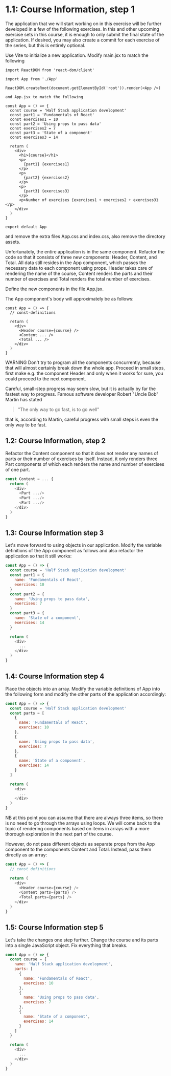 * 1.1: Course Information, step 1

The application that we will start working on in this exercise will
be further developed in a few of the following exercises.
In this and other upcoming exercise sets in this course, it is enough
to only submit the final state of the application. If desired, you may
also create a commit for each exercise of the series, but this
is entirely optional.

Use Vite to initialize a new application.
Modify main.jsx to match the following

#+begin_src javascript:
import ReactDOM from 'react-dom/client'

import App from './App'

ReactDOM.createRoot(document.getElementById('root')).render(<App />)

and App.jsx to match the following

const App = () => {
  const course = 'Half Stack application development'
  const part1 = 'Fundamentals of React'
  const exercises1 = 10
  const part2 = 'Using props to pass data'
  const exercises2 = 7
  const part3 = 'State of a component'
  const exercises3 = 14

  return (
    <div>
      <h1>{course}</h1>
      <p>
        {part1} {exercises1}
      </p>
      <p>
        {part2} {exercises2}
      </p>
      <p>
        {part3} {exercises3}
      </p>
      <p>Number of exercises {exercises1 + exercises2 + exercises3}</p>
    </div>
  )
}

export default App
#+end_src

and remove the extra files App.css and index.css, also remove the
directory assets.

Unfortunately, the entire application is in the same component.
Refactor the code so that it consists of three new components:
Header, Content, and Total.
All data still resides in the App component, which passes
the necessary data to each component using props.
Header takes care of rendering the name of the course,
Content renders the parts and their number of exercises
and Total renders the total number of exercises.

Define the new components in the file App.jsx.

The App component's body will approximately be as follows:

#+begin_src javascript:
const App = () => {
  // const-definitions

  return (
    <div>
      <Header course={course} />
      <Content ... />
      <Total ... />
    </div>
  )
}
#+end_src

WARNING Don't try to program all the components concurrently,
because that will almost certainly break down the whole app.
Proceed in small steps, first make e.g. the component Header
and only when it works for sure, you could proceed
to the next component.

Careful, small-step progress may seem slow, but it is actually
by far the fastest way to progress.
Famous software developer Robert "Uncle Bob" Martin has stated

#+begin_quote
    "The only way to go fast, is to go well"
#+end_quote

that is, according to Martin, careful progress with small steps
is even the only way to be fast.

** 1.2: Course Information, step 2

Refactor the Content component so that it does not render any names of parts or their number of exercises by itself. Instead, it only renders three Part components of which each renders the name and number of exercises of one part.

#+begin_src javascript
const Content = ... {
  return (
    <div>
      <Part .../>
      <Part .../>
      <Part .../>
    </div>
  )
}
#+end_src

** 1.3: Course Information step 3

Let's move forward to using objects in our application. Modify the variable definitions of the App component as follows and also refactor the application so that it still works:

#+begin_src javascript
const App = () => {
  const course = 'Half Stack application development'
  const part1 = {
    name: 'Fundamentals of React',
    exercises: 10
  }
  const part2 = {
    name: 'Using props to pass data',
    exercises: 7
  }
  const part3 = {
    name: 'State of a component',
    exercises: 14
  }

  return (
    <div>
      ...
    </div>
  )
}
#+end_src

** 1.4: Course Information step 4

Place the objects into an array. Modify the variable definitions of App into the following form and modify the other parts of the application accordingly:

#+begin_src javascript
const App = () => {
  const course = 'Half Stack application development'
  const parts = [
    {
      name: 'Fundamentals of React',
      exercises: 10
    },
    {
      name: 'Using props to pass data',
      exercises: 7
    },
    {
      name: 'State of a component',
      exercises: 14
    }
  ]

  return (
    <div>
      ...
    </div>
  )
}
#+end_src

NB at this point you can assume that there are always three items, so there is no need to go through the arrays using loops. We will come back to the topic of rendering components based on items in arrays with a more thorough exploration in the next part of the course.

However, do not pass different objects as separate props from the App component to the components Content and Total. Instead, pass them directly as an array:

#+begin_src javascript
const App = () => {
  // const definitions

  return (
    <div>
      <Header course={course} />
      <Content parts={parts} />
      <Total parts={parts} />
    </div>
  )
}
#+end_src

** 1.5: Course Information step 5

Let's take the changes one step further. Change the course and its parts into a single JavaScript object. Fix everything that breaks.

#+begin_src javascript
const App = () => {
  const course = {
    name: 'Half Stack application development',
    parts: [
      {
        name: 'Fundamentals of React',
        exercises: 10
      },
      {
        name: 'Using props to pass data',
        exercises: 7
      },
      {
        name: 'State of a component',
        exercises: 14
      }
    ]
  }

  return (
    <div>
      ...
    </div>
  )
}
#+end_src
